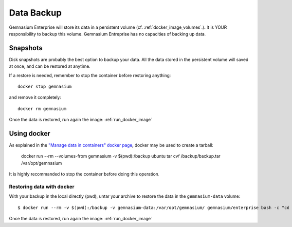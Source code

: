 Data Backup
===========

Gemnasium Enterprise will store its data in a persistent volume (cf. :ref:`docker_image_volumes`.).
It is YOUR responsibility to backup this volume. Gemnasium Entreprise has no capacities of backing up data.

Snapshots
---------

Disk snapshots are probably the best option to backup your data. All the data
stored in the persistent volume will saved at once, and can be restored at
anytime.

If a restore is needed, remember to stop the container before restoring anything::

    docker stop gemnasium

and remove it completely::

    docker rm gemnasium

Once the data is restored, run again the image: :ref:`run_docker_image`

Using docker
------------

As explained in the `"Manage data in containers" docker page <https://docs.docker.com/engine/tutorials/dockervolumes/#/backup-restore-or-migrate-data-volumes>`_, docker may be used to create a tarball:

    docker run --rm --volumes-from gemnasium -v $(pwd):/backup ubuntu tar cvf /backup/backup.tar /var/opt/gemnasium

It is highly recommanded to stop the container before doing this operation.

Restoring data with docker
^^^^^^^^^^^^^^^^^^^^^^^^^^

With your backup in the local directly (pwd), untar your archive to restore the data in the ``gemnasium-data`` volume::

    $ docker run --rm -v $(pwd):/backup -v gemnasium-data:/var/opt/gemnasium/ gemnasium/enterprise bash -c "cd /var/opt/gemnasium && tar xvf /backup/backup.tar --strip 1"

Once the data is restored, run again the image: :ref:`run_docker_image`
